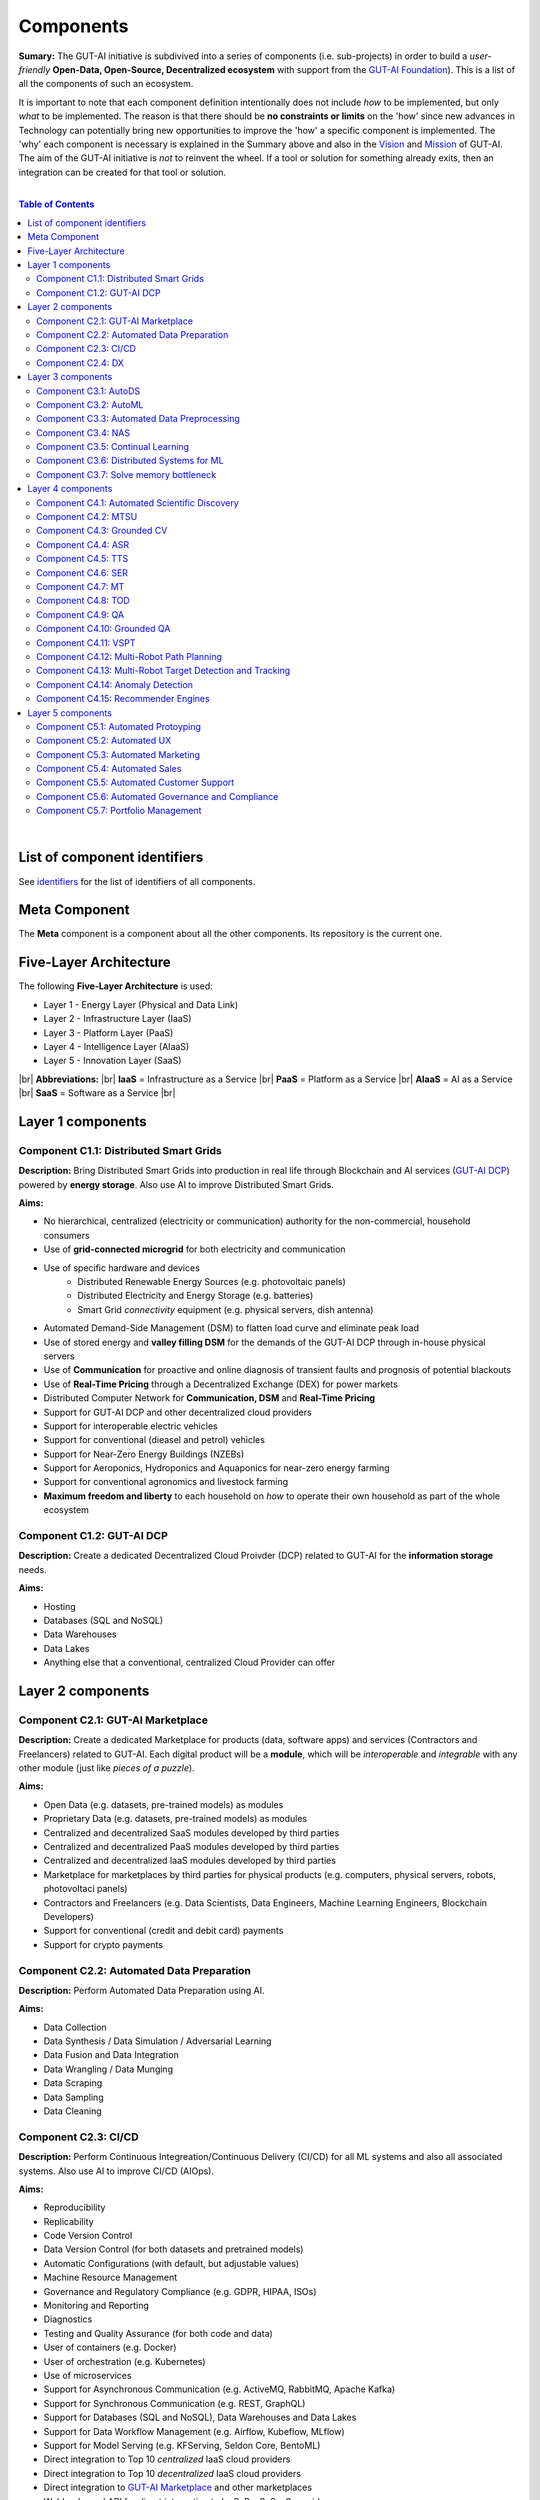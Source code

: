 .. |br| raw:: html

  <br/>

Components
==========

**Sumary:** The GUT-AI initiative is subdivived into a series of components (i.e. sub-projects) in order to build a *user-friendly* **Open-Data, Open-Source, Decentralized ecosystem** with support from the `GUT-AI Foundation <../README.rst#dao-foundation>`_). This is a list of all the components of such an ecosystem.

It is important to note that each component definition intentionally does not include *how* to be implemented, but only *what* to be implemented. The reason is that there should be **no constraints or limits** on the 'how' since new advances in Technology can potentially bring new opportunities to improve the 'how' a specific component is implemented. The 'why' each component is necessary is explained in the Summary above and also in the `Vision <../README.md#vision>`_ and `Mission <../README.md#mission>`_ of GUT-AI. The aim of the GUT-AI initiative is *not* to reinvent the wheel. If a tool or solution for something already exits, then an integration can be created for that tool or solution.

|

.. contents:: **Table of Contents**

|

List of component identifiers
-----------------------------

See `identifiers <identifiers/README.rst>`_ for the list of identifiers of all components.

Meta Component
--------------

The **Meta** component is a component about all the other components. Its repository is the current one.

Five-Layer Architecture
-----------------------

The following **Five-Layer Architecture** is used:

* Layer 1 - Energy Layer (Physical and Data Link)
* Layer 2 - Infrastructure Layer (IaaS)
* Layer 3 - Platform Layer (PaaS)
* Layer 4 - Intelligence Layer (AIaaS)
* Layer 5 - Innovation Layer (SaaS)
|br|
**Abbreviations:** |br|
**IaaS** = Infrastructure as a Service |br|
**PaaS** = Platform as a Service |br|
**AIaaS** = AI as a Service |br|
**SaaS** = Software as a Service |br|

Layer 1 components
------------------

Component C1.1: Distributed Smart Grids
^^^^^^^^^^^^^^^^^^^^^^^^^^^^^^^^^^^^^^^

**Description:** Bring Distributed Smart Grids into production in real life through Blockchain and AI services (`GUT-AI DCP <#component-c1-2-gut-ai-dcp>`_) powered by **energy storage**. Also use AI to improve Distributed Smart Grids.

**Aims:**

* No hierarchical, centralized (electricity or communication) authority for the non-commercial, household consumers
* Use of **grid-connected microgrid** for both electricity and communication 
* Use of specific hardware and devices
    * Distributed Renewable Energy Sources (e.g. photovoltaic panels)
    * Distributed Electricity and Energy Storage (e.g. batteries)
    * Smart Grid *connectivity* equipment (e.g. physical servers, dish antenna)
* Automated Demand-Side Management (DSM) to flatten load curve and eliminate peak load
* Use of stored energy and **valley filling DSM** for the demands of the GUT-AI DCP through in-house physical servers
* Use of **Communication** for proactive and online diagnosis of transient faults and prognosis of potential blackouts
* Use of **Real-Time Pricing** through a Decentralized Exchange (DEX) for power markets
* Distributed Computer Network for **Communication, DSM** and **Real-Time Pricing**
* Support for GUT-AI DCP and other decentralized cloud providers
* Support for interoperable electric vehicles
* Support for conventional (dieasel and petrol) vehicles
* Support for Near-Zero Energy Buildings (NZEBs)
* Support for Aeroponics, Hydroponics and Aquaponics for near-zero energy farming
* Support for conventional agronomics and livestock farming
* **Maximum freedom and liberty** to each household on *how* to operate their own household as part of the whole ecosystem

Component C1.2: GUT-AI DCP
^^^^^^^^^^^^^^^^^^^^^^^^^^

**Description:** Create a dedicated Decentralized Cloud Proivder (DCP) related to GUT-AI for the **information storage** needs.

**Aims:**

* Hosting
* Databases (SQL and NoSQL)
* Data Warehouses
* Data Lakes
* Anything else that a conventional, centralized Cloud Provider can offer

Layer 2 components
------------------

Component C2.1: GUT-AI Marketplace
^^^^^^^^^^^^^^^^^^^^^^^^^^^^^^^^^^

**Description:** Create a dedicated Marketplace for products (data, software apps) and services (Contractors and Freelancers) related to GUT-AI. Each digital product will be a **module**, which will be *interoperable* and *integrable* with any other module (just like *pieces of a puzzle*).

**Aims:**

* Open Data (e.g. datasets, pre-trained models) as modules
* Proprietary Data (e.g. datasets, pre-trained models) as modules
* Centralized and decentralized SaaS modules developed by third parties
* Centralized and decentralized PaaS modules developed by third parties
* Centralized and decentralized IaaS modules developed by third parties
* Marketplace for marketplaces by third parties for physical products (e.g. computers, physical servers, robots, photovoltaci panels)
* Contractors and Freelancers (e.g. Data Scientists, Data Engineers, Machine Learning Engineers, Blockchain Developers)
* Support for conventional (credit and debit card) payments
* Support for crypto payments

Component C2.2: Automated Data Preparation
^^^^^^^^^^^^^^^^^^^^^^^^^^^^^^^^^^^^^^^^^^

**Description:** Perform Automated Data Preparation using AI.

**Aims:**

* Data Collection
* Data Synthesis / Data Simulation / Adversarial Learning
* Data Fusion and Data Integration
* Data Wrangling / Data Munging
* Data Scraping
* Data Sampling
* Data Cleaning

Component C2.3: CI/CD
^^^^^^^^^^^^^^^^^^^^^

**Description:** Perform Continuous Integreation/Continuous Delivery (CI/CD) for all ML systems and also all associated systems. Also use AI to improve CI/CD (AIOps).

**Aims:**

* Reproducibility
* Replicability
* Code Version Control
* Data Version Control (for both datasets and pretrained models)
* Automatic Configurations (with default, but adjustable values)
* Machine Resource Management
* Governance and Regulatory Compliance (e.g. GDPR, HIPAA, ISOs)
* Monitoring and Reporting
* Diagnostics
* Testing and Quality Assurance (for both code and data)
* User of containers (e.g. Docker)
* User of orchestration (e.g. Kubernetes)
* Use of microservices
* Support for Asynchronous Communication (e.g. ActiveMQ, RabbitMQ, Apache Kafka)
* Support for Synchronous Communication (e.g. REST, GraphQL)
* Support for Databases (SQL and NoSQL), Data Warehouses and Data Lakes
* Support for Data Workflow Management (e.g. Airflow, Kubeflow, MLflow)
* Support for Model Serving (e.g. KFServing, Seldon Core, BentoML)
* Direct integration to Top 10 *centralized* IaaS cloud providers
* Direct integration to Top 10 *decentralized* IaaS cloud providers
* Direct integration to `GUT-AI Marketplace <#component-c2-1-gut-ai-marketplace>`_ and other marketplaces
* Webhooks and API for direct integration to IaaS, PaaS, SaaS providers
* Automation, MLOps, DataOps, MoodelOps, DevOps
* Information Security, SecDevOps, DevSecOps
* Anything else reducing the *technical debt*

Component C2.4: DX
^^^^^^^^^^^^^^^^^^

**Description:** Enhance Developer Experience (DX) to make it developer-friendly for almost anyone who can write code at any level.

**Aims:**

* Separation of concerns
* User-friendly User Interface (UI) and Dashboards
* User-friendly configurations (e.g. using ``yaml`` and ``json``)
* Anything else reduing the *cultural debt* or improving the DX

Layer 3 components
------------------

Component C3.1: AutoDS
^^^^^^^^^^^^^^^^^^^^^^

**Description:** Perform Automated Data Science (AutoDS) by combining (internal or external) __modules__ together in an adjustable way.

**Aims:**

* [Automated Data Preparation](#component-c14-automated-data-preparation)
* [AutoML](#component-c22-automl)
* [Continual Learning](#component-c25-continual-learning)
* [CI/CD](#component-c15-cicd)

Component C3.2: AutoML
^^^^^^^^^^^^^^^^^^^^^^

**Description:** Perform Automated Machine Learning (AutoML).

**Aims:**

* [Automated Data Preprocessing](#component-c23-automated-data-preprocessing)
* [NAS](#component-c24-nas)

Component C3.3: Automated Data Preprocessing
^^^^^^^^^^^^^^^^^^^^^^^^^^^^^^^^^^^^^^^^^^^^

**Description:** Perform Automated Data Preprocessing.

**Aims:**

* Automated Feature Selection
* Automated Feature Extraction
    * Rule-based AI 
    * Representation Learning (Supervised, Unsupervised, Self-Supervised)
        * Data Augmentation / Contrastive Learning
        * Feature Construction / Generative Learning
        * Adversarial Learning

Component C3.4: NAS
^^^^^^^^^^^^^^^^^^^

**Description:** Perform Neural Architecture Search (NAS).

**Aims:**

* Automated Model Selection
  * Search space
  * Architecture Optimization
  * Hyperparameter Optimization
* Automated Model Estimation

Component C3.5: Continual Learning
^^^^^^^^^^^^^^^^^^^^^^^^^^^^^^^^^^

**Description:** Perform Continual Learning.

**Aims:**

* Automated Model Retraining

Component C3.6: Distributed Systems for ML
^^^^^^^^^^^^^^^^^^^^^^^^^^^^^^^^^^^^^^^^^^

**Description:** Introduce and perform Distributed Systems that are *model-specific* for ML and especially for __Gradient-Based Optimization__ methods.

**Aims:**
* Support for *generic* Distributed Systems (e.g. Horovod, DeepSpeed)
* Devise new *ML-specific* architectures (similar to Petuum V2)

Component C3.7: Solve memory bottleneck
^^^^^^^^^^^^^^^^^^^^^^^^^^^^^^^^^^^^^^^

**Description:** Solve the issue of memory bottleneck in order to enable the Inference of Deep Learning models in embedded devices.

**Aims:**

* Model Compression and Weight Sharing
* Nodes Pruning and Weight Pruning
* Quantized Training
* Huffman Coding
* Representation disentanglement on the sparse weight matrix
* Structured Sparsity Learning (StSL)
* Soft-Weight Sharing
* Variational Dropout
* Structured Bayesian Pruning
* Bayesian Compression
* Lottery Ticket Hypothesis
* [NAS](#component-c24-nas)
* Start with no connections, and add complexity as needed (e.g. Weighted Agnostic Neural Networks)
* Bayesian Neural Networks (BNNs)

Layer 4 components
------------------

Component C4.1: Automated Scientific Discovery
^^^^^^^^^^^^^^^^^^^^^^^^^^^^^^^^^^^^^^^^^^^^^^

**Description:** Perform Automated Scientific Discovery.

**Aims:** TODO

Component C4.2: MTSU
^^^^^^^^^^^^^^^^^^^^

**Description:** Perform Multitask Scence Understanding (MTSU) by applying Multitak Learning on Computer Visions tasks from a still and immobile camera.

**Aims:**

* Object Detection
* Object Recognition
* Face Recognition
* Image Segmentation (Semantic and Instance)
* Image Captioning and Image Categorization
* Visual Relationship Detection
* Action Classification
* Activity Recognition
* Pose Estimation
* Super-Resolution
* Denoising
* Image Acquisition and Reconstruction
* Image Restoration
* Image Generation
* Image Registration
* Domain Adaptation
* Multi-Object Motion Detection and Tracking
* Vision-Based Motion Analysis

Component C4.3: Grounded CV
^^^^^^^^^^^^^^^^^^^^^^^^^^^

**Description:** Perform Grounded Computer Vision (Grounded CV) by applying Grounded Cognition on Computer Visions tasks from a single mobile robot or a single aerial robot (drone).

**Aims:**

* Simultaneous Localization and Mapping (SLAM).
* 3D Scene Reconstruction
* Surface Reconstruction
* Structure from Motion
* Feature Matching
* Active Tracking

Component C4.4: ASR
^^^^^^^^^^^^^^^^^^^

**Description:** Perform Automatic Speech Recognition (ASR).

**Aims:** TODO

Component C4.5: TTS
^^^^^^^^^^^^^^^^^^^

**Description:** Perform Text-to-Speech (TTS).

**Aims:** TODO

Component C4.6: SER
^^^^^^^^^^^^^^^^^^^

**Description:** Perform Speech Emotion Recognition (SER).

**Aims:** TODO

Component C4.7: MT
^^^^^^^^^^^^^^^^^^

**Description:** Perform Machine Translation (MT).

**Aims:** TODO

Component C4.8: TOD
^^^^^^^^^^^^^^^^^^^

**Description:** Perform Task-Oriented Dialog (TOD) using Multitak Learning.

**Aims:**

- Natural Language Understanding (NLU)
    - Named-Entity Recognition / Entities Extraction
    - Intent Classification / Intent Detection
- Dialog Manager
- Natural Language Generation (NLG)

Component C4.9: QA
^^^^^^^^^^^^^^^^^^

**Description:** Perform open-domain Question-Answering (QA).

**Aims:** TODO

Component C4.10: Grounded QA
^^^^^^^^^^^^^^^^^^^^^^^^^^^^

**Description:** Perform Grounded Question-Answering (Grounded QA).

**Aims:** TODO

Component C4.11: VSPT
^^^^^^^^^^^^^^^^^^^^^

**Description:** Perform Visuo-spatial Perpsective-Taking (VSPT).

**Aims:** TODO

Component C4.12: Multi-Robot Path Planning
^^^^^^^^^^^^^^^^^^^^^^^^^^^^^^^^^^^^^^^^^^

**Description:** Perform Multi-Robot Path Planning.

**Aims:** TODO

Component C4.13: Multi-Robot Target Detection and Tracking
^^^^^^^^^^^^^^^^^^^^^^^^^^^^^^^^^^^^^^^^^^^^^^^^^^^^^^^^^^

**Description:** Perform Multi-Robot Target Detection and Tracking.

**Aims:** TODO

Component C4.14: Anomaly Detection
^^^^^^^^^^^^^^^^^^^^^^^^^^^^^^^^^^

**Description:** Perform Anomaly Detection.

**Aims:** TODO

Component C4.15: Recommender Engines
^^^^^^^^^^^^^^^^^^^^^^^^^^^^^^^^^^^^

**Description:** Implement Recommender Engines.

**Aims:** TODO

Layer 5 components
------------------

Component C5.1: Automated Protoyping
^^^^^^^^^^^^^^^^^^^^^^^^^^^^^^^^^^^^

**Description:** Perform Automated Protoyping.

**Aims:**

* Ideation and Creation

Component C5.2: Automated UX
^^^^^^^^^^^^^^^^^^^^^^^^^^^^

**Description:** Perform Automated User Experience (Automated UX) during Product Discovery and Product Development.

**Aims:**

* Automated User Research
* Automated User Validation
* Automated UX Research

Component C5.3: Automated Marketing
^^^^^^^^^^^^^^^^^^^^^^^^^^^^^^^^^^^

**Description:** Perform Automated Marketing.

**Aims:** TODO

Component C5.4: Automated Sales
^^^^^^^^^^^^^^^^^^^^^^^^^^^^^^^

**Description:** Perform Automated Sales.

**Aims:** TODO

Component C5.5: Automated Customer Support
^^^^^^^^^^^^^^^^^^^^^^^^^^^^^^^^^^^^^^^^^^

**Description:** Perform Customer Support.

**Aims:** TODO

Component C5.6: Automated Governance and Compliance
^^^^^^^^^^^^^^^^^^^^^^^^^^^^^^^^^^^^^^^^^^^^^^^^^^^

**Description:** Perform Automated Governance and Compliance for the Blockchain and AI era.

**Aims:** TODO

Component C5.7: Portfolio Management
^^^^^^^^^^^^^^^^^^^^^^^^^^^^^^^^^^^^

**Description:** Perform Portfolio Management for the Blockchain and AI era.

**Aims:** TODO
